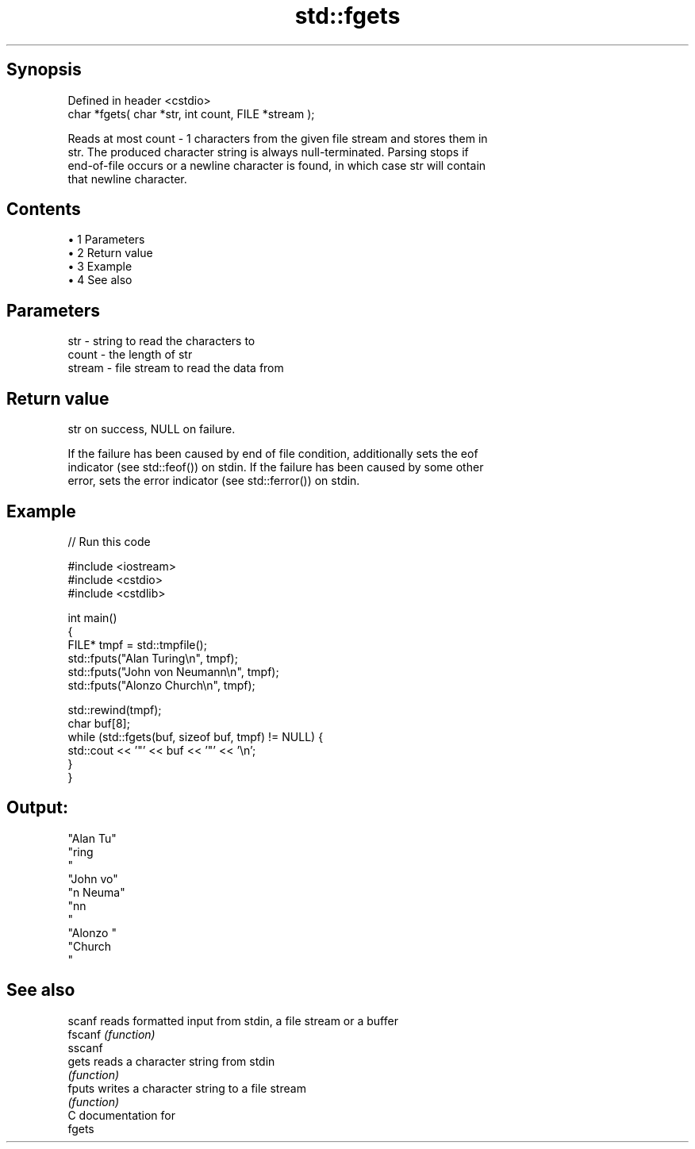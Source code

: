 .TH std::fgets 3 "Apr 19 2014" "1.0.0" "C++ Standard Libary"
.SH Synopsis
   Defined in header <cstdio>
   char *fgets( char *str, int count, FILE *stream );

   Reads at most count - 1 characters from the given file stream and stores them in
   str. The produced character string is always null-terminated. Parsing stops if
   end-of-file occurs or a newline character is found, in which case str will contain
   that newline character.

.SH Contents

     • 1 Parameters
     • 2 Return value
     • 3 Example
     • 4 See also

.SH Parameters

   str    - string to read the characters to
   count  - the length of str
   stream - file stream to read the data from

.SH Return value

   str on success, NULL on failure.

   If the failure has been caused by end of file condition, additionally sets the eof
   indicator (see std::feof()) on stdin. If the failure has been caused by some other
   error, sets the error indicator (see std::ferror()) on stdin.

.SH Example

   
// Run this code

 #include <iostream>
 #include <cstdio>
 #include <cstdlib>

 int main()
 {
     FILE* tmpf = std::tmpfile();
     std::fputs("Alan Turing\\n", tmpf);
     std::fputs("John von Neumann\\n", tmpf);
     std::fputs("Alonzo Church\\n", tmpf);

     std::rewind(tmpf);
     char buf[8];
     while (std::fgets(buf, sizeof buf, tmpf) != NULL) {
         std::cout << '"' << buf << '"' << '\\n';
     }
 }

.SH Output:

 "Alan Tu"
 "ring
 "
 "John vo"
 "n Neuma"
 "nn
 "
 "Alonzo "
 "Church
 "

.SH See also

   scanf  reads formatted input from stdin, a file stream or a buffer
   fscanf \fI(function)\fP
   sscanf
   gets   reads a character string from stdin
          \fI(function)\fP
   fputs  writes a character string to a file stream
          \fI(function)\fP
   C documentation for
   fgets
